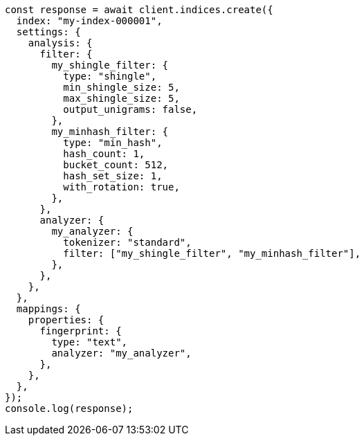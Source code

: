 // This file is autogenerated, DO NOT EDIT
// Use `node scripts/generate-docs-examples.js` to generate the docs examples

[source, js]
----
const response = await client.indices.create({
  index: "my-index-000001",
  settings: {
    analysis: {
      filter: {
        my_shingle_filter: {
          type: "shingle",
          min_shingle_size: 5,
          max_shingle_size: 5,
          output_unigrams: false,
        },
        my_minhash_filter: {
          type: "min_hash",
          hash_count: 1,
          bucket_count: 512,
          hash_set_size: 1,
          with_rotation: true,
        },
      },
      analyzer: {
        my_analyzer: {
          tokenizer: "standard",
          filter: ["my_shingle_filter", "my_minhash_filter"],
        },
      },
    },
  },
  mappings: {
    properties: {
      fingerprint: {
        type: "text",
        analyzer: "my_analyzer",
      },
    },
  },
});
console.log(response);
----
